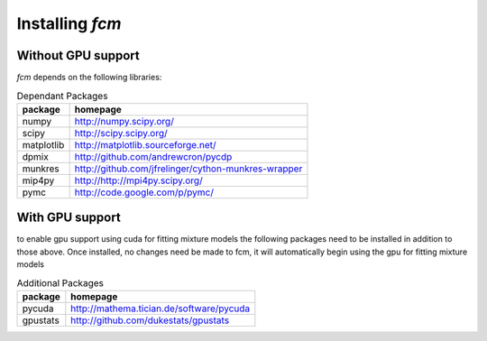 .. py:currentmodule:: fcm

Installing *fcm*
################

Without GPU support
*******************
*fcm* depends on the following libraries:

.. table:: Dependant Packages

    ==========  ===================================================
    package     homepage
    ==========  ===================================================
    numpy       http://numpy.scipy.org/
    scipy       http://scipy.scipy.org/
    matplotlib  http://matplotlib.sourceforge.net/
    dpmix       http://github.com/andrewcron/pycdp
    munkres     http://github.com/jfrelinger/cython-munkres-wrapper
    mip4py      http://http://mpi4py.scipy.org/
    pymc        http://code.google.com/p/pymc/
    ==========  ===================================================

With GPU support
****************
to enable gpu support using cuda for fitting mixture models the following packages
need to be installed in addition to those above.  Once installed, no changes need 
be made to fcm, it will automatically begin using the gpu for fitting mixture models

.. table:: Additional Packages

    ============  ====================================================================================================
    package       homepage
    ============  ====================================================================================================
    pycuda        http://mathema.tician.de/software/pycuda
    gpustats      http://github.com/dukestats/gpustats
    ============  ====================================================================================================
    